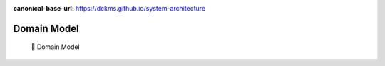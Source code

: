 :canonical-base-url: https://dckms.github.io/system-architecture

.. index::
   single: Domain Model
   :name: domain-model-definition


===========================================
Domain Model
===========================================

.. sectionauthor:: Stanislav Bolsun

..

    💬 Domain Model